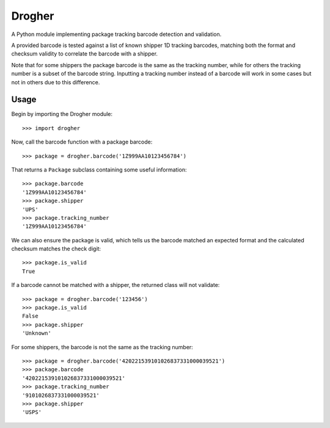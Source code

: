 Drogher
=======

A Python module implementing package tracking barcode detection and validation.

A provided barcode is tested against a list of known shipper 1D tracking barcodes, matching both the format and
checksum validity to correlate the barcode with a shipper.

Note that for some shippers the package barcode is the same as the tracking number, while for others the tracking
number is a subset of the barcode string. Inputting a tracking number instead of a barcode will work in some cases
but not in others due to this difference.

Usage
-----

Begin by importing the Drogher module::

   >>> import drogher

Now, call the barcode function with a package barcode::

   >>> package = drogher.barcode('1Z999AA10123456784')

That returns a ``Package`` subclass containing some useful information::

   >>> package.barcode
   '1Z999AA10123456784'
   >>> package.shipper
   'UPS'
   >>> package.tracking_number
   '1Z999AA10123456784'

We can also ensure the package is valid, which tells us the barcode matched an expected format and the
calculated checksum matches the check digit::

   >>> package.is_valid
   True

If a barcode cannot be matched with a shipper, the returned class will not validate::

   >>> package = drogher.barcode('123456')
   >>> package.is_valid
   False
   >>> package.shipper
   'Unknown'

For some shippers, the barcode is not the same as the tracking number::

   >>> package = drogher.barcode('420221539101026837331000039521')
   >>> package.barcode
   '420221539101026837331000039521'
   >>> package.tracking_number
   '9101026837331000039521'
   >>> package.shipper
   'USPS'
